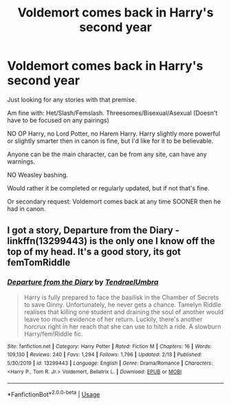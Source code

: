 #+TITLE: Voldemort comes back in Harry's second year

* Voldemort comes back in Harry's second year
:PROPERTIES:
:Author: SnarkyAndProud
:Score: 1
:DateUnix: 1588206347.0
:DateShort: 2020-Apr-30
:FlairText: Request
:END:
Just looking for any stories with that premise.

Am fine with: Het/Slash/Femslash. Threesomes/Bisexual/Asexual (Doesn't have to be focused on any pairings)

NO OP Harry, no Lord Potter, no Harem Harry. Harry slightly more powerful or slightly smarter then in canon is fine, but I'd like for it to be believable.

Anyone can be the main character, can be from any site, can have any warnings.

NO Weasley bashing.

Would rather it be completed or regularly updated, but if not that's fine.

Or secondary request: Voldemort comes back at any time SOONER then he had in canon.


** I got a story, Departure from the Diary - linkffn(13299443) is the only one I know off the top of my head. It's a good story, its got femTomRiddle
:PROPERTIES:
:Author: PhantomKeeperQazs
:Score: 1
:DateUnix: 1588208662.0
:DateShort: 2020-Apr-30
:END:

*** [[https://www.fanfiction.net/s/13299443/1/][*/Departure from the Diary/*]] by [[https://www.fanfiction.net/u/3831521/TendraelUmbra][/TendraelUmbra/]]

#+begin_quote
  Harry is fully prepared to face the basilisk in the Chamber of Secrets to save Ginny. Unfortunately, he never gets a chance. Tamelyn Riddle realises that killing one student and draining the soul of another would leave too much evidence of her return. Luckily, there's another horcrux right in her reach that she can use to hitch a ride. A slowburn Harry/fem!Riddle fic.
#+end_quote

^{/Site/:} ^{fanfiction.net} ^{*|*} ^{/Category/:} ^{Harry} ^{Potter} ^{*|*} ^{/Rated/:} ^{Fiction} ^{M} ^{*|*} ^{/Chapters/:} ^{16} ^{*|*} ^{/Words/:} ^{109,130} ^{*|*} ^{/Reviews/:} ^{240} ^{*|*} ^{/Favs/:} ^{1,294} ^{*|*} ^{/Follows/:} ^{1,796} ^{*|*} ^{/Updated/:} ^{2/13} ^{*|*} ^{/Published/:} ^{5/30/2019} ^{*|*} ^{/id/:} ^{13299443} ^{*|*} ^{/Language/:} ^{English} ^{*|*} ^{/Genre/:} ^{Drama/Romance} ^{*|*} ^{/Characters/:} ^{<Harry} ^{P.,} ^{Tom} ^{R.} ^{Jr.>} ^{Voldemort,} ^{Bellatrix} ^{L.} ^{*|*} ^{/Download/:} ^{[[http://www.ff2ebook.com/old/ffn-bot/index.php?id=13299443&source=ff&filetype=epub][EPUB]]} ^{or} ^{[[http://www.ff2ebook.com/old/ffn-bot/index.php?id=13299443&source=ff&filetype=mobi][MOBI]]}

--------------

*FanfictionBot*^{2.0.0-beta} | [[https://github.com/tusing/reddit-ffn-bot/wiki/Usage][Usage]]
:PROPERTIES:
:Author: FanfictionBot
:Score: 1
:DateUnix: 1588208676.0
:DateShort: 2020-Apr-30
:END:
